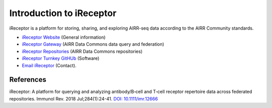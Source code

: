 .. _iReceptor:

=========================
Introduction to iReceptor
=========================

iReceptor is a platform for storing, sharing, and exploring AIRR-seq data according to
the AIRR Community standards.

+ `iReceptor Website`_ (General information)

+ `iReceptor Gateway`_ (AIRR Data Commons data query and federation)

+ `iReceptor Repositories`_ (AIRR Data Commons repositories)

+ `iReceptor Turnkey GitHUb`_ (Software)

+ `Email iReceptor`_ (Contact).

References
==========

.. [Corrie et al.] Corrie *et al*. 

iReceptor: A platform for querying and analyzing antibody/B‐cell
and T‐cell receptor repertoire data across federated repositories.
Immunol Rev. 2018 Jul;284(1):24-41. `DOI: 10.1111/imr.12666`_

.. _`DOI: 10.1111/imr.12666`: https://doi.org/10.1111/imr.12666

.. _`Email iReceptor`: support@ireceptor.org

.. _`iReceptor Website`: http://www.ireceptor.org

.. _`iReceptor Repositories`: http://www.ireceptor.org/repositories

.. _`iReceptor Gateway`: https://gateway.ireceptor.org

.. _`iReceptor Turnkey GitHub`: https://github.com/sfu-ireceptor/turnkey-service-php

